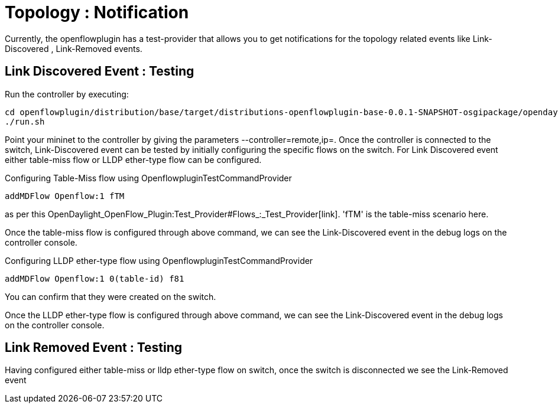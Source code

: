 [[topology-notification]]
= Topology : Notification

Currently, the openflowplugin has a test-provider that allows you to get
notifications for the topology related events like Link-Discovered ,
Link-Removed events.

[[link-discovered-event-testing]]
== Link Discovered Event : Testing

Run the controller by executing:

--------------------------------------------------------------------------------------------------------------------
cd openflowplugin/distribution/base/target/distributions-openflowplugin-base-0.0.1-SNAPSHOT-osgipackage/opendaylight
./run.sh
--------------------------------------------------------------------------------------------------------------------

Point your mininet to the controller by giving the parameters
--controller=remote,ip=. Once the controller is connected to the switch,
Link-Discovered event can be tested by initially configuring the
specific flows on the switch. For Link Discovered event either
table-miss flow or LLDP ether-type flow can be configured.

Configuring Table-Miss flow using OpenflowpluginTestCommandProvider

------------------------
addMDFlow Openflow:1 fTM
------------------------

as per this
OpenDaylight_OpenFlow_Plugin:Test_Provider#Flows_:_Test_Provider[link].
'fTM' is the table-miss scenario here.

Once the table-miss flow is configured through above command, we can see
the Link-Discovered event in the debug logs on the controller console.

Configuring LLDP ether-type flow using OpenflowpluginTestCommandProvider

------------------------------------
addMDFlow Openflow:1 0(table-id) f81
------------------------------------

You can confirm that they were created on the switch.

Once the LLDP ether-type flow is configured through above command, we
can see the Link-Discovered event in the debug logs on the controller
console.

[[link-removed-event-testing]]
== Link Removed Event : Testing

Having configured either table-miss or lldp ether-type flow on switch,
once the switch is disconnected we see the Link-Removed event
